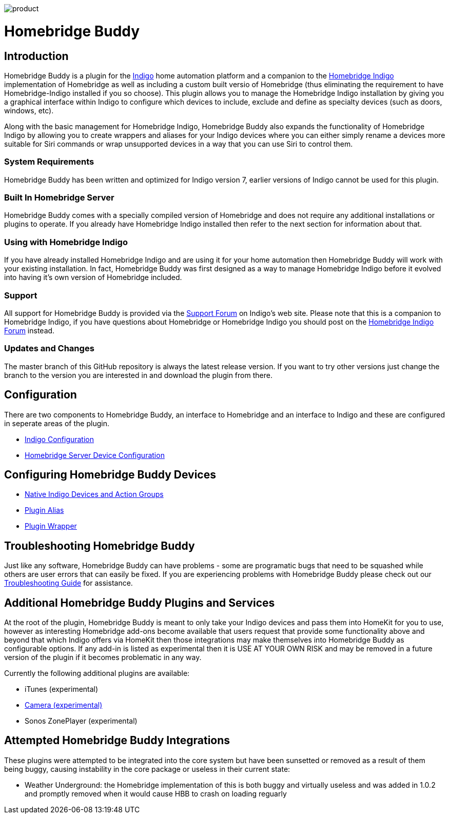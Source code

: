image:/docs/images/product.png[]

= Homebridge Buddy

:toc:
:toc-placement: preamble
:toclevels: 2
:plugin: Homebridge Buddy
:forum: http://forums.indigodomo.com/viewforum.php?f=192[Support Forum]
:hb: Homebridge Indigo

// Need some preamble to get TOC:
{empty}

== Introduction
{plugin} is a plugin for the http://perceptiveautomation.com[Indigo] home automation platform and a companion to the http://forums.indigodomo.com/viewtopic.php?f=191&t=15578[Homebridge Indigo] implementation of Homebridge as well as including a custom built versio of Homebridge (thus eliminating the requirement to have Homebridge-Indigo installed if you so choose).  This plugin allows you to manage the {hb} installation by giving you a graphical interface within Indigo to configure which devices to include, exclude and define as specialty devices (such as doors, windows, etc).

Along with the basic management for {hb}, {plugin} also expands the functionality of {hb} by allowing you to create wrappers and aliases for your Indigo devices where you can either simply rename a devices more suitable for Siri commands or wrap unsupported devices in a way that you can use Siri to control them.

=== System Requirements
{plugin} has been written and optimized for Indigo version 7, earlier versions of Indigo cannot be used for this plugin. 

=== Built In Homebridge Server
{plugin} comes with a specially compiled version of Homebridge and does not require any additional installations or plugins to operate.  If you already have {hb} installed then refer to the next section for information about that.

=== Using with {hb}
If you have already installed {hb} and are using it for your home automation then {plugin} will work with your existing installation.  In fact, {plugin} was first designed as a way to manage {hb} before it evolved into having it's own version of Homebridge included.

=== Support
All support for {plugin} is provided via the {forum} on Indigo's web site.  Please note that this is a companion to Homebridge Indigo, if you have questions about Homebridge or Homebridge Indigo you should post on the http://forums.indigodomo.com/viewforum.php?f=191&sid=2e9e87b22649331c6ff69819cca5519f[Homebridge Indigo Forum] instead.

=== Updates and Changes
The master branch of this GitHub repository is always the latest release version.  If you want to try other versions just change the branch to the version you are interested in and download the plugin from there.

== Configuration
There are two components to {plugin}, an interface to Homebridge and an interface to Indigo and these are configured in seperate areas of the plugin.

* link:IndigoConfiguration.adoc[Indigo Configuration]
* link:HomebridgeConfiguration.adoc[Homebridge Server Device Configuration]

== Configuring {plugin} Devices
* link:ServerDevices.adoc[Native Indigo Devices and Action Groups]
* link:AliasDevice.adoc[Plugin Alias]
* link:ServerDevices.adoc[Plugin Wrapper]

== Troubleshooting {plugin}

Just like any software, {plugin} can have problems - some are programatic bugs that need to be squashed while others are user errors that can easily be fixed.  If you are experiencing problems with {plugin} please check out our link:Troubleshooting.adoc[Troubleshooting Guide] for assistance.

== Additional {plugin} Plugins and Services
At the root of the plugin, {plugin} is meant to only take your Indigo devices and pass them into HomeKit for you to use, however as interesting Homebridge add-ons become available that users request that provide some functionality above and beyond that which Indigo offers via HomeKit then those integrations may make themselves into {plugin} as configurable options.  If any add-in is listed as experimental then it is USE AT YOUR OWN RISK and may be removed in a future version of the plugin if it becomes problematic in any way.

Currently the following additional plugins are available:

* iTunes (experimental)
* link:CameraDevice.adoc[Camera (experimental)]
* Sonos ZonePlayer (experimental)

== Attempted {plugin} Integrations 

These plugins were attempted to be integrated into the core system but have been sunsetted or removed as a result of them being buggy, causing instability in the core package or useless in their current state:

* Weather Underground: the Homebridge implementation of this is both buggy and virtually useless and was added in 1.0.2 and promptly removed when it would cause HBB to crash on loading reguarly